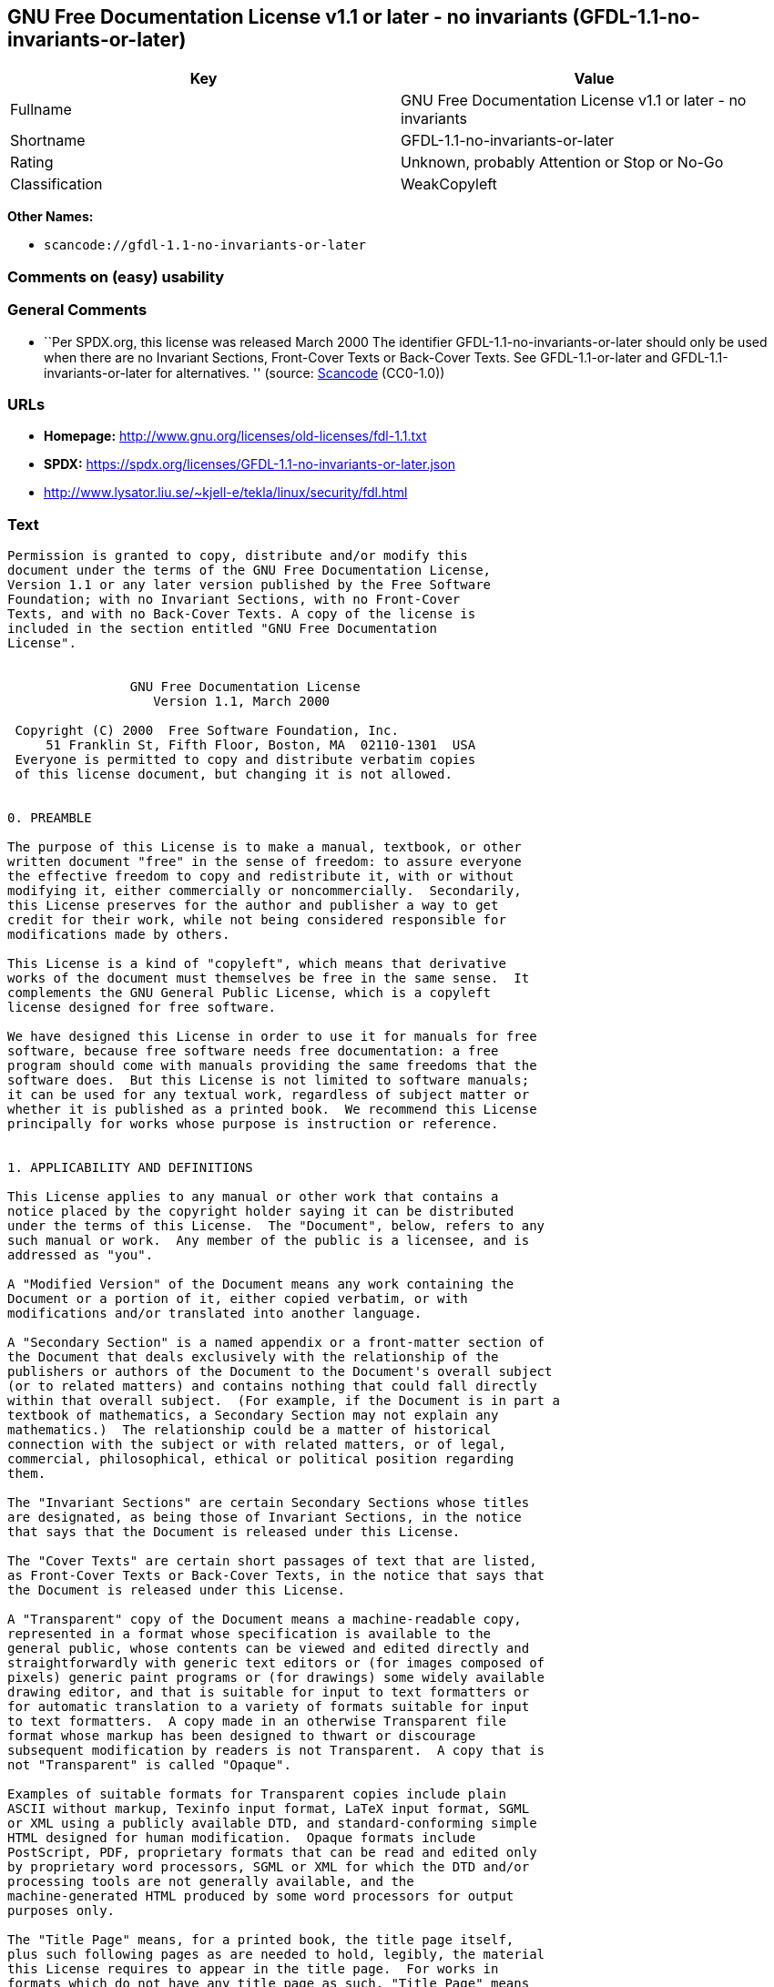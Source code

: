 == GNU Free Documentation License v1.1 or later - no invariants (GFDL-1.1-no-invariants-or-later)

[cols=",",options="header",]
|===
|Key |Value
|Fullname |GNU Free Documentation License v1.1 or later - no invariants
|Shortname |GFDL-1.1-no-invariants-or-later
|Rating |Unknown, probably Attention or Stop or No-Go
|Classification |WeakCopyleft
|===

*Other Names:*

* `scancode://gfdl-1.1-no-invariants-or-later`

=== Comments on (easy) usability

=== General Comments

* ``Per SPDX.org, this license was released March 2000 The identifier
GFDL-1.1-no-invariants-or-later should only be used when there are no
Invariant Sections, Front-Cover Texts or Back-Cover Texts. See
GFDL-1.1-or-later and GFDL-1.1-invariants-or-later for alternatives. ''
(source:
https://github.com/nexB/scancode-toolkit/blob/develop/src/licensedcode/data/licenses/gfdl-1.1-no-invariants-or-later.yml[Scancode]
(CC0-1.0))

=== URLs

* *Homepage:* http://www.gnu.org/licenses/old-licenses/fdl-1.1.txt
* *SPDX:* https://spdx.org/licenses/GFDL-1.1-no-invariants-or-later.json
* http://www.lysator.liu.se/~kjell-e/tekla/linux/security/fdl.html

=== Text

....
Permission is granted to copy, distribute and/or modify this
document under the terms of the GNU Free Documentation License,
Version 1.1 or any later version published by the Free Software
Foundation; with no Invariant Sections, with no Front-Cover
Texts, and with no Back-Cover Texts. A copy of the license is
included in the section entitled "GNU Free Documentation
License".


                GNU Free Documentation License
                   Version 1.1, March 2000

 Copyright (C) 2000  Free Software Foundation, Inc.
     51 Franklin St, Fifth Floor, Boston, MA  02110-1301  USA
 Everyone is permitted to copy and distribute verbatim copies
 of this license document, but changing it is not allowed.


0. PREAMBLE

The purpose of this License is to make a manual, textbook, or other
written document "free" in the sense of freedom: to assure everyone
the effective freedom to copy and redistribute it, with or without
modifying it, either commercially or noncommercially.  Secondarily,
this License preserves for the author and publisher a way to get
credit for their work, while not being considered responsible for
modifications made by others.

This License is a kind of "copyleft", which means that derivative
works of the document must themselves be free in the same sense.  It
complements the GNU General Public License, which is a copyleft
license designed for free software.

We have designed this License in order to use it for manuals for free
software, because free software needs free documentation: a free
program should come with manuals providing the same freedoms that the
software does.  But this License is not limited to software manuals;
it can be used for any textual work, regardless of subject matter or
whether it is published as a printed book.  We recommend this License
principally for works whose purpose is instruction or reference.


1. APPLICABILITY AND DEFINITIONS

This License applies to any manual or other work that contains a
notice placed by the copyright holder saying it can be distributed
under the terms of this License.  The "Document", below, refers to any
such manual or work.  Any member of the public is a licensee, and is
addressed as "you".

A "Modified Version" of the Document means any work containing the
Document or a portion of it, either copied verbatim, or with
modifications and/or translated into another language.

A "Secondary Section" is a named appendix or a front-matter section of
the Document that deals exclusively with the relationship of the
publishers or authors of the Document to the Document's overall subject
(or to related matters) and contains nothing that could fall directly
within that overall subject.  (For example, if the Document is in part a
textbook of mathematics, a Secondary Section may not explain any
mathematics.)  The relationship could be a matter of historical
connection with the subject or with related matters, or of legal,
commercial, philosophical, ethical or political position regarding
them.

The "Invariant Sections" are certain Secondary Sections whose titles
are designated, as being those of Invariant Sections, in the notice
that says that the Document is released under this License.

The "Cover Texts" are certain short passages of text that are listed,
as Front-Cover Texts or Back-Cover Texts, in the notice that says that
the Document is released under this License.

A "Transparent" copy of the Document means a machine-readable copy,
represented in a format whose specification is available to the
general public, whose contents can be viewed and edited directly and
straightforwardly with generic text editors or (for images composed of
pixels) generic paint programs or (for drawings) some widely available
drawing editor, and that is suitable for input to text formatters or
for automatic translation to a variety of formats suitable for input
to text formatters.  A copy made in an otherwise Transparent file
format whose markup has been designed to thwart or discourage
subsequent modification by readers is not Transparent.  A copy that is
not "Transparent" is called "Opaque".

Examples of suitable formats for Transparent copies include plain
ASCII without markup, Texinfo input format, LaTeX input format, SGML
or XML using a publicly available DTD, and standard-conforming simple
HTML designed for human modification.  Opaque formats include
PostScript, PDF, proprietary formats that can be read and edited only
by proprietary word processors, SGML or XML for which the DTD and/or
processing tools are not generally available, and the
machine-generated HTML produced by some word processors for output
purposes only.

The "Title Page" means, for a printed book, the title page itself,
plus such following pages as are needed to hold, legibly, the material
this License requires to appear in the title page.  For works in
formats which do not have any title page as such, "Title Page" means
the text near the most prominent appearance of the work's title,
preceding the beginning of the body of the text.


2. VERBATIM COPYING

You may copy and distribute the Document in any medium, either
commercially or noncommercially, provided that this License, the
copyright notices, and the license notice saying this License applies
to the Document are reproduced in all copies, and that you add no other
conditions whatsoever to those of this License.  You may not use
technical measures to obstruct or control the reading or further
copying of the copies you make or distribute.  However, you may accept
compensation in exchange for copies.  If you distribute a large enough
number of copies you must also follow the conditions in section 3.

You may also lend copies, under the same conditions stated above, and
you may publicly display copies.


3. COPYING IN QUANTITY

If you publish printed copies of the Document numbering more than 100,
and the Document's license notice requires Cover Texts, you must enclose
the copies in covers that carry, clearly and legibly, all these Cover
Texts: Front-Cover Texts on the front cover, and Back-Cover Texts on
the back cover.  Both covers must also clearly and legibly identify
you as the publisher of these copies.  The front cover must present
the full title with all words of the title equally prominent and
visible.  You may add other material on the covers in addition.
Copying with changes limited to the covers, as long as they preserve
the title of the Document and satisfy these conditions, can be treated
as verbatim copying in other respects.

If the required texts for either cover are too voluminous to fit
legibly, you should put the first ones listed (as many as fit
reasonably) on the actual cover, and continue the rest onto adjacent
pages.

If you publish or distribute Opaque copies of the Document numbering
more than 100, you must either include a machine-readable Transparent
copy along with each Opaque copy, or state in or with each Opaque copy
a publicly-accessible computer-network location containing a complete
Transparent copy of the Document, free of added material, which the
general network-using public has access to download anonymously at no
charge using public-standard network protocols.  If you use the latter
option, you must take reasonably prudent steps, when you begin
distribution of Opaque copies in quantity, to ensure that this
Transparent copy will remain thus accessible at the stated location
until at least one year after the last time you distribute an Opaque
copy (directly or through your agents or retailers) of that edition to
the public.

It is requested, but not required, that you contact the authors of the
Document well before redistributing any large number of copies, to give
them a chance to provide you with an updated version of the Document.


4. MODIFICATIONS

You may copy and distribute a Modified Version of the Document under
the conditions of sections 2 and 3 above, provided that you release
the Modified Version under precisely this License, with the Modified
Version filling the role of the Document, thus licensing distribution
and modification of the Modified Version to whoever possesses a copy
of it.  In addition, you must do these things in the Modified Version:

A. Use in the Title Page (and on the covers, if any) a title distinct
   from that of the Document, and from those of previous versions
   (which should, if there were any, be listed in the History section
   of the Document).  You may use the same title as a previous version
   if the original publisher of that version gives permission.
B. List on the Title Page, as authors, one or more persons or entities
   responsible for authorship of the modifications in the Modified
   Version, together with at least five of the principal authors of the
   Document (all of its principal authors, if it has less than five).
C. State on the Title page the name of the publisher of the
   Modified Version, as the publisher.
D. Preserve all the copyright notices of the Document.
E. Add an appropriate copyright notice for your modifications
   adjacent to the other copyright notices.
F. Include, immediately after the copyright notices, a license notice
   giving the public permission to use the Modified Version under the
   terms of this License, in the form shown in the Addendum below.
G. Preserve in that license notice the full lists of Invariant Sections
   and required Cover Texts given in the Document's license notice.
H. Include an unaltered copy of this License.
I. Preserve the section entitled "History", and its title, and add to
   it an item stating at least the title, year, new authors, and
   publisher of the Modified Version as given on the Title Page.  If
   there is no section entitled "History" in the Document, create one
   stating the title, year, authors, and publisher of the Document as
   given on its Title Page, then add an item describing the Modified
   Version as stated in the previous sentence.
J. Preserve the network location, if any, given in the Document for
   public access to a Transparent copy of the Document, and likewise
   the network locations given in the Document for previous versions
   it was based on.  These may be placed in the "History" section.
   You may omit a network location for a work that was published at
   least four years before the Document itself, or if the original
   publisher of the version it refers to gives permission.
K. In any section entitled "Acknowledgements" or "Dedications",
   preserve the section's title, and preserve in the section all the
   substance and tone of each of the contributor acknowledgements
   and/or dedications given therein.
L. Preserve all the Invariant Sections of the Document,
   unaltered in their text and in their titles.  Section numbers
   or the equivalent are not considered part of the section titles.
M. Delete any section entitled "Endorsements".  Such a section
   may not be included in the Modified Version.
N. Do not retitle any existing section as "Endorsements"
   or to conflict in title with any Invariant Section.

If the Modified Version includes new front-matter sections or
appendices that qualify as Secondary Sections and contain no material
copied from the Document, you may at your option designate some or all
of these sections as invariant.  To do this, add their titles to the
list of Invariant Sections in the Modified Version's license notice.
These titles must be distinct from any other section titles.

You may add a section entitled "Endorsements", provided it contains
nothing but endorsements of your Modified Version by various
parties--for example, statements of peer review or that the text has
been approved by an organization as the authoritative definition of a
standard.

You may add a passage of up to five words as a Front-Cover Text, and a
passage of up to 25 words as a Back-Cover Text, to the end of the list
of Cover Texts in the Modified Version.  Only one passage of
Front-Cover Text and one of Back-Cover Text may be added by (or
through arrangements made by) any one entity.  If the Document already
includes a cover text for the same cover, previously added by you or
by arrangement made by the same entity you are acting on behalf of,
you may not add another; but you may replace the old one, on explicit
permission from the previous publisher that added the old one.

The author(s) and publisher(s) of the Document do not by this License
give permission to use their names for publicity for or to assert or
imply endorsement of any Modified Version.


5. COMBINING DOCUMENTS

You may combine the Document with other documents released under this
License, under the terms defined in section 4 above for modified
versions, provided that you include in the combination all of the
Invariant Sections of all of the original documents, unmodified, and
list them all as Invariant Sections of your combined work in its
license notice.

The combined work need only contain one copy of this License, and
multiple identical Invariant Sections may be replaced with a single
copy.  If there are multiple Invariant Sections with the same name but
different contents, make the title of each such section unique by
adding at the end of it, in parentheses, the name of the original
author or publisher of that section if known, or else a unique number.
Make the same adjustment to the section titles in the list of
Invariant Sections in the license notice of the combined work.

In the combination, you must combine any sections entitled "History"
in the various original documents, forming one section entitled
"History"; likewise combine any sections entitled "Acknowledgements",
and any sections entitled "Dedications".  You must delete all sections
entitled "Endorsements."


6. COLLECTIONS OF DOCUMENTS

You may make a collection consisting of the Document and other documents
released under this License, and replace the individual copies of this
License in the various documents with a single copy that is included in
the collection, provided that you follow the rules of this License for
verbatim copying of each of the documents in all other respects.

You may extract a single document from such a collection, and distribute
it individually under this License, provided you insert a copy of this
License into the extracted document, and follow this License in all
other respects regarding verbatim copying of that document.


7. AGGREGATION WITH INDEPENDENT WORKS

A compilation of the Document or its derivatives with other separate
and independent documents or works, in or on a volume of a storage or
distribution medium, does not as a whole count as a Modified Version
of the Document, provided no compilation copyright is claimed for the
compilation.  Such a compilation is called an "aggregate", and this
License does not apply to the other self-contained works thus compiled
with the Document, on account of their being thus compiled, if they
are not themselves derivative works of the Document.

If the Cover Text requirement of section 3 is applicable to these
copies of the Document, then if the Document is less than one quarter
of the entire aggregate, the Document's Cover Texts may be placed on
covers that surround only the Document within the aggregate.
Otherwise they must appear on covers around the whole aggregate.


8. TRANSLATION

Translation is considered a kind of modification, so you may
distribute translations of the Document under the terms of section 4.
Replacing Invariant Sections with translations requires special
permission from their copyright holders, but you may include
translations of some or all Invariant Sections in addition to the
original versions of these Invariant Sections.  You may include a
translation of this License provided that you also include the
original English version of this License.  In case of a disagreement
between the translation and the original English version of this
License, the original English version will prevail.


9. TERMINATION

You may not copy, modify, sublicense, or distribute the Document except
as expressly provided for under this License.  Any other attempt to
copy, modify, sublicense or distribute the Document is void, and will
automatically terminate your rights under this License.  However,
parties who have received copies, or rights, from you under this
License will not have their licenses terminated so long as such
parties remain in full compliance.


10. FUTURE REVISIONS OF THIS LICENSE

The Free Software Foundation may publish new, revised versions
of the GNU Free Documentation License from time to time.  Such new
versions will be similar in spirit to the present version, but may
differ in detail to address new problems or concerns.  See
http://www.gnu.org/copyleft/.

Each version of the License is given a distinguishing version number.
If the Document specifies that a particular numbered version of this
License "or any later version" applies to it, you have the option of
following the terms and conditions either of that specified version or
of any later version that has been published (not as a draft) by the
Free Software Foundation.  If the Document does not specify a version
number of this License, you may choose any version ever published (not
as a draft) by the Free Software Foundation.


ADDENDUM: How to use this License for your documents

To use this License in a document you have written, include a copy of
the License in the document and put the following copyright and
license notices just after the title page:

      Copyright (c)  YEAR  YOUR NAME.
      Permission is granted to copy, distribute and/or modify this document
      under the terms of the GNU Free Documentation License, Version 1.1
      or any later version published by the Free Software Foundation;
      with the Invariant Sections being LIST THEIR TITLES, with the
      Front-Cover Texts being LIST, and with the Back-Cover Texts being LIST.
      A copy of the license is included in the section entitled "GNU
      Free Documentation License".

If you have no Invariant Sections, write "with no Invariant Sections"
instead of saying which ones are invariant.  If you have no
Front-Cover Texts, write "no Front-Cover Texts" instead of
"Front-Cover Texts being LIST"; likewise for Back-Cover Texts.

If your document contains nontrivial examples of program code, we
recommend releasing these examples in parallel under your choice of
free software license, such as the GNU General Public License,
to permit their use in free software.
....

'''''

=== Raw Data

==== Facts

* LicenseName
* https://spdx.org/licenses/GFDL-1.1-no-invariants-or-later.html[SPDX]
(all data [in this repository] is generated)
* https://github.com/nexB/scancode-toolkit/blob/develop/src/licensedcode/data/licenses/gfdl-1.1-no-invariants-or-later.yml[Scancode]
(CC0-1.0)

==== Raw JSON

....
{
    "__impliedNames": [
        "GFDL-1.1-no-invariants-or-later",
        "GNU Free Documentation License v1.1 or later - no invariants",
        "scancode://gfdl-1.1-no-invariants-or-later"
    ],
    "__impliedId": "GFDL-1.1-no-invariants-or-later",
    "__impliedComments": [
        [
            "Scancode",
            [
                "Per SPDX.org, this license was released March 2000\nThe identifier GFDL-1.1-no-invariants-or-later should only be used when\nthere are no Invariant Sections, Front-Cover Texts or Back-Cover Texts.\nSee GFDL-1.1-or-later and GFDL-1.1-invariants-or-later for alternatives.\n"
            ]
        ]
    ],
    "facts": {
        "LicenseName": {
            "implications": {
                "__impliedNames": [
                    "GFDL-1.1-no-invariants-or-later"
                ],
                "__impliedId": "GFDL-1.1-no-invariants-or-later"
            },
            "shortname": "GFDL-1.1-no-invariants-or-later",
            "otherNames": []
        },
        "SPDX": {
            "isSPDXLicenseDeprecated": false,
            "spdxFullName": "GNU Free Documentation License v1.1 or later - no invariants",
            "spdxDetailsURL": "https://spdx.org/licenses/GFDL-1.1-no-invariants-or-later.json",
            "_sourceURL": "https://spdx.org/licenses/GFDL-1.1-no-invariants-or-later.html",
            "spdxLicIsOSIApproved": false,
            "spdxSeeAlso": [
                "https://www.gnu.org/licenses/old-licenses/fdl-1.1.txt"
            ],
            "_implications": {
                "__impliedNames": [
                    "GFDL-1.1-no-invariants-or-later",
                    "GNU Free Documentation License v1.1 or later - no invariants"
                ],
                "__impliedId": "GFDL-1.1-no-invariants-or-later",
                "__isOsiApproved": false,
                "__impliedURLs": [
                    [
                        "SPDX",
                        "https://spdx.org/licenses/GFDL-1.1-no-invariants-or-later.json"
                    ],
                    [
                        null,
                        "https://www.gnu.org/licenses/old-licenses/fdl-1.1.txt"
                    ]
                ]
            },
            "spdxLicenseId": "GFDL-1.1-no-invariants-or-later"
        },
        "Scancode": {
            "otherUrls": [
                "http://www.gnu.org/licenses/old-licenses/fdl-1.1.txt",
                "http://www.lysator.liu.se/~kjell-e/tekla/linux/security/fdl.html",
                "https://www.gnu.org/licenses/old-licenses/fdl-1.1.txt"
            ],
            "homepageUrl": "http://www.gnu.org/licenses/old-licenses/fdl-1.1.txt",
            "shortName": "GFDL-1.1-no-invariants-or-later",
            "textUrls": null,
            "text": "Permission is granted to copy, distribute and/or modify this\ndocument under the terms of the GNU Free Documentation License,\nVersion 1.1 or any later version published by the Free Software\nFoundation; with no Invariant Sections, with no Front-Cover\nTexts, and with no Back-Cover Texts. A copy of the license is\nincluded in the section entitled \"GNU Free Documentation\nLicense\".\n\n\n                GNU Free Documentation License\n                   Version 1.1, March 2000\n\n Copyright (C) 2000  Free Software Foundation, Inc.\n     51 Franklin St, Fifth Floor, Boston, MA  02110-1301  USA\n Everyone is permitted to copy and distribute verbatim copies\n of this license document, but changing it is not allowed.\n\n\n0. PREAMBLE\n\nThe purpose of this License is to make a manual, textbook, or other\nwritten document \"free\" in the sense of freedom: to assure everyone\nthe effective freedom to copy and redistribute it, with or without\nmodifying it, either commercially or noncommercially.  Secondarily,\nthis License preserves for the author and publisher a way to get\ncredit for their work, while not being considered responsible for\nmodifications made by others.\n\nThis License is a kind of \"copyleft\", which means that derivative\nworks of the document must themselves be free in the same sense.  It\ncomplements the GNU General Public License, which is a copyleft\nlicense designed for free software.\n\nWe have designed this License in order to use it for manuals for free\nsoftware, because free software needs free documentation: a free\nprogram should come with manuals providing the same freedoms that the\nsoftware does.  But this License is not limited to software manuals;\nit can be used for any textual work, regardless of subject matter or\nwhether it is published as a printed book.  We recommend this License\nprincipally for works whose purpose is instruction or reference.\n\n\n1. APPLICABILITY AND DEFINITIONS\n\nThis License applies to any manual or other work that contains a\nnotice placed by the copyright holder saying it can be distributed\nunder the terms of this License.  The \"Document\", below, refers to any\nsuch manual or work.  Any member of the public is a licensee, and is\naddressed as \"you\".\n\nA \"Modified Version\" of the Document means any work containing the\nDocument or a portion of it, either copied verbatim, or with\nmodifications and/or translated into another language.\n\nA \"Secondary Section\" is a named appendix or a front-matter section of\nthe Document that deals exclusively with the relationship of the\npublishers or authors of the Document to the Document's overall subject\n(or to related matters) and contains nothing that could fall directly\nwithin that overall subject.  (For example, if the Document is in part a\ntextbook of mathematics, a Secondary Section may not explain any\nmathematics.)  The relationship could be a matter of historical\nconnection with the subject or with related matters, or of legal,\ncommercial, philosophical, ethical or political position regarding\nthem.\n\nThe \"Invariant Sections\" are certain Secondary Sections whose titles\nare designated, as being those of Invariant Sections, in the notice\nthat says that the Document is released under this License.\n\nThe \"Cover Texts\" are certain short passages of text that are listed,\nas Front-Cover Texts or Back-Cover Texts, in the notice that says that\nthe Document is released under this License.\n\nA \"Transparent\" copy of the Document means a machine-readable copy,\nrepresented in a format whose specification is available to the\ngeneral public, whose contents can be viewed and edited directly and\nstraightforwardly with generic text editors or (for images composed of\npixels) generic paint programs or (for drawings) some widely available\ndrawing editor, and that is suitable for input to text formatters or\nfor automatic translation to a variety of formats suitable for input\nto text formatters.  A copy made in an otherwise Transparent file\nformat whose markup has been designed to thwart or discourage\nsubsequent modification by readers is not Transparent.  A copy that is\nnot \"Transparent\" is called \"Opaque\".\n\nExamples of suitable formats for Transparent copies include plain\nASCII without markup, Texinfo input format, LaTeX input format, SGML\nor XML using a publicly available DTD, and standard-conforming simple\nHTML designed for human modification.  Opaque formats include\nPostScript, PDF, proprietary formats that can be read and edited only\nby proprietary word processors, SGML or XML for which the DTD and/or\nprocessing tools are not generally available, and the\nmachine-generated HTML produced by some word processors for output\npurposes only.\n\nThe \"Title Page\" means, for a printed book, the title page itself,\nplus such following pages as are needed to hold, legibly, the material\nthis License requires to appear in the title page.  For works in\nformats which do not have any title page as such, \"Title Page\" means\nthe text near the most prominent appearance of the work's title,\npreceding the beginning of the body of the text.\n\n\n2. VERBATIM COPYING\n\nYou may copy and distribute the Document in any medium, either\ncommercially or noncommercially, provided that this License, the\ncopyright notices, and the license notice saying this License applies\nto the Document are reproduced in all copies, and that you add no other\nconditions whatsoever to those of this License.  You may not use\ntechnical measures to obstruct or control the reading or further\ncopying of the copies you make or distribute.  However, you may accept\ncompensation in exchange for copies.  If you distribute a large enough\nnumber of copies you must also follow the conditions in section 3.\n\nYou may also lend copies, under the same conditions stated above, and\nyou may publicly display copies.\n\n\n3. COPYING IN QUANTITY\n\nIf you publish printed copies of the Document numbering more than 100,\nand the Document's license notice requires Cover Texts, you must enclose\nthe copies in covers that carry, clearly and legibly, all these Cover\nTexts: Front-Cover Texts on the front cover, and Back-Cover Texts on\nthe back cover.  Both covers must also clearly and legibly identify\nyou as the publisher of these copies.  The front cover must present\nthe full title with all words of the title equally prominent and\nvisible.  You may add other material on the covers in addition.\nCopying with changes limited to the covers, as long as they preserve\nthe title of the Document and satisfy these conditions, can be treated\nas verbatim copying in other respects.\n\nIf the required texts for either cover are too voluminous to fit\nlegibly, you should put the first ones listed (as many as fit\nreasonably) on the actual cover, and continue the rest onto adjacent\npages.\n\nIf you publish or distribute Opaque copies of the Document numbering\nmore than 100, you must either include a machine-readable Transparent\ncopy along with each Opaque copy, or state in or with each Opaque copy\na publicly-accessible computer-network location containing a complete\nTransparent copy of the Document, free of added material, which the\ngeneral network-using public has access to download anonymously at no\ncharge using public-standard network protocols.  If you use the latter\noption, you must take reasonably prudent steps, when you begin\ndistribution of Opaque copies in quantity, to ensure that this\nTransparent copy will remain thus accessible at the stated location\nuntil at least one year after the last time you distribute an Opaque\ncopy (directly or through your agents or retailers) of that edition to\nthe public.\n\nIt is requested, but not required, that you contact the authors of the\nDocument well before redistributing any large number of copies, to give\nthem a chance to provide you with an updated version of the Document.\n\n\n4. MODIFICATIONS\n\nYou may copy and distribute a Modified Version of the Document under\nthe conditions of sections 2 and 3 above, provided that you release\nthe Modified Version under precisely this License, with the Modified\nVersion filling the role of the Document, thus licensing distribution\nand modification of the Modified Version to whoever possesses a copy\nof it.  In addition, you must do these things in the Modified Version:\n\nA. Use in the Title Page (and on the covers, if any) a title distinct\n   from that of the Document, and from those of previous versions\n   (which should, if there were any, be listed in the History section\n   of the Document).  You may use the same title as a previous version\n   if the original publisher of that version gives permission.\nB. List on the Title Page, as authors, one or more persons or entities\n   responsible for authorship of the modifications in the Modified\n   Version, together with at least five of the principal authors of the\n   Document (all of its principal authors, if it has less than five).\nC. State on the Title page the name of the publisher of the\n   Modified Version, as the publisher.\nD. Preserve all the copyright notices of the Document.\nE. Add an appropriate copyright notice for your modifications\n   adjacent to the other copyright notices.\nF. Include, immediately after the copyright notices, a license notice\n   giving the public permission to use the Modified Version under the\n   terms of this License, in the form shown in the Addendum below.\nG. Preserve in that license notice the full lists of Invariant Sections\n   and required Cover Texts given in the Document's license notice.\nH. Include an unaltered copy of this License.\nI. Preserve the section entitled \"History\", and its title, and add to\n   it an item stating at least the title, year, new authors, and\n   publisher of the Modified Version as given on the Title Page.  If\n   there is no section entitled \"History\" in the Document, create one\n   stating the title, year, authors, and publisher of the Document as\n   given on its Title Page, then add an item describing the Modified\n   Version as stated in the previous sentence.\nJ. Preserve the network location, if any, given in the Document for\n   public access to a Transparent copy of the Document, and likewise\n   the network locations given in the Document for previous versions\n   it was based on.  These may be placed in the \"History\" section.\n   You may omit a network location for a work that was published at\n   least four years before the Document itself, or if the original\n   publisher of the version it refers to gives permission.\nK. In any section entitled \"Acknowledgements\" or \"Dedications\",\n   preserve the section's title, and preserve in the section all the\n   substance and tone of each of the contributor acknowledgements\n   and/or dedications given therein.\nL. Preserve all the Invariant Sections of the Document,\n   unaltered in their text and in their titles.  Section numbers\n   or the equivalent are not considered part of the section titles.\nM. Delete any section entitled \"Endorsements\".  Such a section\n   may not be included in the Modified Version.\nN. Do not retitle any existing section as \"Endorsements\"\n   or to conflict in title with any Invariant Section.\n\nIf the Modified Version includes new front-matter sections or\nappendices that qualify as Secondary Sections and contain no material\ncopied from the Document, you may at your option designate some or all\nof these sections as invariant.  To do this, add their titles to the\nlist of Invariant Sections in the Modified Version's license notice.\nThese titles must be distinct from any other section titles.\n\nYou may add a section entitled \"Endorsements\", provided it contains\nnothing but endorsements of your Modified Version by various\nparties--for example, statements of peer review or that the text has\nbeen approved by an organization as the authoritative definition of a\nstandard.\n\nYou may add a passage of up to five words as a Front-Cover Text, and a\npassage of up to 25 words as a Back-Cover Text, to the end of the list\nof Cover Texts in the Modified Version.  Only one passage of\nFront-Cover Text and one of Back-Cover Text may be added by (or\nthrough arrangements made by) any one entity.  If the Document already\nincludes a cover text for the same cover, previously added by you or\nby arrangement made by the same entity you are acting on behalf of,\nyou may not add another; but you may replace the old one, on explicit\npermission from the previous publisher that added the old one.\n\nThe author(s) and publisher(s) of the Document do not by this License\ngive permission to use their names for publicity for or to assert or\nimply endorsement of any Modified Version.\n\n\n5. COMBINING DOCUMENTS\n\nYou may combine the Document with other documents released under this\nLicense, under the terms defined in section 4 above for modified\nversions, provided that you include in the combination all of the\nInvariant Sections of all of the original documents, unmodified, and\nlist them all as Invariant Sections of your combined work in its\nlicense notice.\n\nThe combined work need only contain one copy of this License, and\nmultiple identical Invariant Sections may be replaced with a single\ncopy.  If there are multiple Invariant Sections with the same name but\ndifferent contents, make the title of each such section unique by\nadding at the end of it, in parentheses, the name of the original\nauthor or publisher of that section if known, or else a unique number.\nMake the same adjustment to the section titles in the list of\nInvariant Sections in the license notice of the combined work.\n\nIn the combination, you must combine any sections entitled \"History\"\nin the various original documents, forming one section entitled\n\"History\"; likewise combine any sections entitled \"Acknowledgements\",\nand any sections entitled \"Dedications\".  You must delete all sections\nentitled \"Endorsements.\"\n\n\n6. COLLECTIONS OF DOCUMENTS\n\nYou may make a collection consisting of the Document and other documents\nreleased under this License, and replace the individual copies of this\nLicense in the various documents with a single copy that is included in\nthe collection, provided that you follow the rules of this License for\nverbatim copying of each of the documents in all other respects.\n\nYou may extract a single document from such a collection, and distribute\nit individually under this License, provided you insert a copy of this\nLicense into the extracted document, and follow this License in all\nother respects regarding verbatim copying of that document.\n\n\n7. AGGREGATION WITH INDEPENDENT WORKS\n\nA compilation of the Document or its derivatives with other separate\nand independent documents or works, in or on a volume of a storage or\ndistribution medium, does not as a whole count as a Modified Version\nof the Document, provided no compilation copyright is claimed for the\ncompilation.  Such a compilation is called an \"aggregate\", and this\nLicense does not apply to the other self-contained works thus compiled\nwith the Document, on account of their being thus compiled, if they\nare not themselves derivative works of the Document.\n\nIf the Cover Text requirement of section 3 is applicable to these\ncopies of the Document, then if the Document is less than one quarter\nof the entire aggregate, the Document's Cover Texts may be placed on\ncovers that surround only the Document within the aggregate.\nOtherwise they must appear on covers around the whole aggregate.\n\n\n8. TRANSLATION\n\nTranslation is considered a kind of modification, so you may\ndistribute translations of the Document under the terms of section 4.\nReplacing Invariant Sections with translations requires special\npermission from their copyright holders, but you may include\ntranslations of some or all Invariant Sections in addition to the\noriginal versions of these Invariant Sections.  You may include a\ntranslation of this License provided that you also include the\noriginal English version of this License.  In case of a disagreement\nbetween the translation and the original English version of this\nLicense, the original English version will prevail.\n\n\n9. TERMINATION\n\nYou may not copy, modify, sublicense, or distribute the Document except\nas expressly provided for under this License.  Any other attempt to\ncopy, modify, sublicense or distribute the Document is void, and will\nautomatically terminate your rights under this License.  However,\nparties who have received copies, or rights, from you under this\nLicense will not have their licenses terminated so long as such\nparties remain in full compliance.\n\n\n10. FUTURE REVISIONS OF THIS LICENSE\n\nThe Free Software Foundation may publish new, revised versions\nof the GNU Free Documentation License from time to time.  Such new\nversions will be similar in spirit to the present version, but may\ndiffer in detail to address new problems or concerns.  See\nhttp://www.gnu.org/copyleft/.\n\nEach version of the License is given a distinguishing version number.\nIf the Document specifies that a particular numbered version of this\nLicense \"or any later version\" applies to it, you have the option of\nfollowing the terms and conditions either of that specified version or\nof any later version that has been published (not as a draft) by the\nFree Software Foundation.  If the Document does not specify a version\nnumber of this License, you may choose any version ever published (not\nas a draft) by the Free Software Foundation.\n\n\nADDENDUM: How to use this License for your documents\n\nTo use this License in a document you have written, include a copy of\nthe License in the document and put the following copyright and\nlicense notices just after the title page:\n\n      Copyright (c)  YEAR  YOUR NAME.\n      Permission is granted to copy, distribute and/or modify this document\n      under the terms of the GNU Free Documentation License, Version 1.1\n      or any later version published by the Free Software Foundation;\n      with the Invariant Sections being LIST THEIR TITLES, with the\n      Front-Cover Texts being LIST, and with the Back-Cover Texts being LIST.\n      A copy of the license is included in the section entitled \"GNU\n      Free Documentation License\".\n\nIf you have no Invariant Sections, write \"with no Invariant Sections\"\ninstead of saying which ones are invariant.  If you have no\nFront-Cover Texts, write \"no Front-Cover Texts\" instead of\n\"Front-Cover Texts being LIST\"; likewise for Back-Cover Texts.\n\nIf your document contains nontrivial examples of program code, we\nrecommend releasing these examples in parallel under your choice of\nfree software license, such as the GNU General Public License,\nto permit their use in free software.",
            "category": "Copyleft Limited",
            "osiUrl": null,
            "owner": "Free Software Foundation (FSF)",
            "_sourceURL": "https://github.com/nexB/scancode-toolkit/blob/develop/src/licensedcode/data/licenses/gfdl-1.1-no-invariants-or-later.yml",
            "key": "gfdl-1.1-no-invariants-or-later",
            "name": "GNU Free Documentation License v1.1 or later - no invariants",
            "spdxId": "GFDL-1.1-no-invariants-or-later",
            "notes": "Per SPDX.org, this license was released March 2000\nThe identifier GFDL-1.1-no-invariants-or-later should only be used when\nthere are no Invariant Sections, Front-Cover Texts or Back-Cover Texts.\nSee GFDL-1.1-or-later and GFDL-1.1-invariants-or-later for alternatives.\n",
            "_implications": {
                "__impliedNames": [
                    "scancode://gfdl-1.1-no-invariants-or-later",
                    "GFDL-1.1-no-invariants-or-later",
                    "GFDL-1.1-no-invariants-or-later"
                ],
                "__impliedId": "GFDL-1.1-no-invariants-or-later",
                "__impliedComments": [
                    [
                        "Scancode",
                        [
                            "Per SPDX.org, this license was released March 2000\nThe identifier GFDL-1.1-no-invariants-or-later should only be used when\nthere are no Invariant Sections, Front-Cover Texts or Back-Cover Texts.\nSee GFDL-1.1-or-later and GFDL-1.1-invariants-or-later for alternatives.\n"
                        ]
                    ]
                ],
                "__impliedCopyleft": [
                    [
                        "Scancode",
                        "WeakCopyleft"
                    ]
                ],
                "__calculatedCopyleft": "WeakCopyleft",
                "__impliedText": "Permission is granted to copy, distribute and/or modify this\ndocument under the terms of the GNU Free Documentation License,\nVersion 1.1 or any later version published by the Free Software\nFoundation; with no Invariant Sections, with no Front-Cover\nTexts, and with no Back-Cover Texts. A copy of the license is\nincluded in the section entitled \"GNU Free Documentation\nLicense\".\n\n\n                GNU Free Documentation License\n                   Version 1.1, March 2000\n\n Copyright (C) 2000  Free Software Foundation, Inc.\n     51 Franklin St, Fifth Floor, Boston, MA  02110-1301  USA\n Everyone is permitted to copy and distribute verbatim copies\n of this license document, but changing it is not allowed.\n\n\n0. PREAMBLE\n\nThe purpose of this License is to make a manual, textbook, or other\nwritten document \"free\" in the sense of freedom: to assure everyone\nthe effective freedom to copy and redistribute it, with or without\nmodifying it, either commercially or noncommercially.  Secondarily,\nthis License preserves for the author and publisher a way to get\ncredit for their work, while not being considered responsible for\nmodifications made by others.\n\nThis License is a kind of \"copyleft\", which means that derivative\nworks of the document must themselves be free in the same sense.  It\ncomplements the GNU General Public License, which is a copyleft\nlicense designed for free software.\n\nWe have designed this License in order to use it for manuals for free\nsoftware, because free software needs free documentation: a free\nprogram should come with manuals providing the same freedoms that the\nsoftware does.  But this License is not limited to software manuals;\nit can be used for any textual work, regardless of subject matter or\nwhether it is published as a printed book.  We recommend this License\nprincipally for works whose purpose is instruction or reference.\n\n\n1. APPLICABILITY AND DEFINITIONS\n\nThis License applies to any manual or other work that contains a\nnotice placed by the copyright holder saying it can be distributed\nunder the terms of this License.  The \"Document\", below, refers to any\nsuch manual or work.  Any member of the public is a licensee, and is\naddressed as \"you\".\n\nA \"Modified Version\" of the Document means any work containing the\nDocument or a portion of it, either copied verbatim, or with\nmodifications and/or translated into another language.\n\nA \"Secondary Section\" is a named appendix or a front-matter section of\nthe Document that deals exclusively with the relationship of the\npublishers or authors of the Document to the Document's overall subject\n(or to related matters) and contains nothing that could fall directly\nwithin that overall subject.  (For example, if the Document is in part a\ntextbook of mathematics, a Secondary Section may not explain any\nmathematics.)  The relationship could be a matter of historical\nconnection with the subject or with related matters, or of legal,\ncommercial, philosophical, ethical or political position regarding\nthem.\n\nThe \"Invariant Sections\" are certain Secondary Sections whose titles\nare designated, as being those of Invariant Sections, in the notice\nthat says that the Document is released under this License.\n\nThe \"Cover Texts\" are certain short passages of text that are listed,\nas Front-Cover Texts or Back-Cover Texts, in the notice that says that\nthe Document is released under this License.\n\nA \"Transparent\" copy of the Document means a machine-readable copy,\nrepresented in a format whose specification is available to the\ngeneral public, whose contents can be viewed and edited directly and\nstraightforwardly with generic text editors or (for images composed of\npixels) generic paint programs or (for drawings) some widely available\ndrawing editor, and that is suitable for input to text formatters or\nfor automatic translation to a variety of formats suitable for input\nto text formatters.  A copy made in an otherwise Transparent file\nformat whose markup has been designed to thwart or discourage\nsubsequent modification by readers is not Transparent.  A copy that is\nnot \"Transparent\" is called \"Opaque\".\n\nExamples of suitable formats for Transparent copies include plain\nASCII without markup, Texinfo input format, LaTeX input format, SGML\nor XML using a publicly available DTD, and standard-conforming simple\nHTML designed for human modification.  Opaque formats include\nPostScript, PDF, proprietary formats that can be read and edited only\nby proprietary word processors, SGML or XML for which the DTD and/or\nprocessing tools are not generally available, and the\nmachine-generated HTML produced by some word processors for output\npurposes only.\n\nThe \"Title Page\" means, for a printed book, the title page itself,\nplus such following pages as are needed to hold, legibly, the material\nthis License requires to appear in the title page.  For works in\nformats which do not have any title page as such, \"Title Page\" means\nthe text near the most prominent appearance of the work's title,\npreceding the beginning of the body of the text.\n\n\n2. VERBATIM COPYING\n\nYou may copy and distribute the Document in any medium, either\ncommercially or noncommercially, provided that this License, the\ncopyright notices, and the license notice saying this License applies\nto the Document are reproduced in all copies, and that you add no other\nconditions whatsoever to those of this License.  You may not use\ntechnical measures to obstruct or control the reading or further\ncopying of the copies you make or distribute.  However, you may accept\ncompensation in exchange for copies.  If you distribute a large enough\nnumber of copies you must also follow the conditions in section 3.\n\nYou may also lend copies, under the same conditions stated above, and\nyou may publicly display copies.\n\n\n3. COPYING IN QUANTITY\n\nIf you publish printed copies of the Document numbering more than 100,\nand the Document's license notice requires Cover Texts, you must enclose\nthe copies in covers that carry, clearly and legibly, all these Cover\nTexts: Front-Cover Texts on the front cover, and Back-Cover Texts on\nthe back cover.  Both covers must also clearly and legibly identify\nyou as the publisher of these copies.  The front cover must present\nthe full title with all words of the title equally prominent and\nvisible.  You may add other material on the covers in addition.\nCopying with changes limited to the covers, as long as they preserve\nthe title of the Document and satisfy these conditions, can be treated\nas verbatim copying in other respects.\n\nIf the required texts for either cover are too voluminous to fit\nlegibly, you should put the first ones listed (as many as fit\nreasonably) on the actual cover, and continue the rest onto adjacent\npages.\n\nIf you publish or distribute Opaque copies of the Document numbering\nmore than 100, you must either include a machine-readable Transparent\ncopy along with each Opaque copy, or state in or with each Opaque copy\na publicly-accessible computer-network location containing a complete\nTransparent copy of the Document, free of added material, which the\ngeneral network-using public has access to download anonymously at no\ncharge using public-standard network protocols.  If you use the latter\noption, you must take reasonably prudent steps, when you begin\ndistribution of Opaque copies in quantity, to ensure that this\nTransparent copy will remain thus accessible at the stated location\nuntil at least one year after the last time you distribute an Opaque\ncopy (directly or through your agents or retailers) of that edition to\nthe public.\n\nIt is requested, but not required, that you contact the authors of the\nDocument well before redistributing any large number of copies, to give\nthem a chance to provide you with an updated version of the Document.\n\n\n4. MODIFICATIONS\n\nYou may copy and distribute a Modified Version of the Document under\nthe conditions of sections 2 and 3 above, provided that you release\nthe Modified Version under precisely this License, with the Modified\nVersion filling the role of the Document, thus licensing distribution\nand modification of the Modified Version to whoever possesses a copy\nof it.  In addition, you must do these things in the Modified Version:\n\nA. Use in the Title Page (and on the covers, if any) a title distinct\n   from that of the Document, and from those of previous versions\n   (which should, if there were any, be listed in the History section\n   of the Document).  You may use the same title as a previous version\n   if the original publisher of that version gives permission.\nB. List on the Title Page, as authors, one or more persons or entities\n   responsible for authorship of the modifications in the Modified\n   Version, together with at least five of the principal authors of the\n   Document (all of its principal authors, if it has less than five).\nC. State on the Title page the name of the publisher of the\n   Modified Version, as the publisher.\nD. Preserve all the copyright notices of the Document.\nE. Add an appropriate copyright notice for your modifications\n   adjacent to the other copyright notices.\nF. Include, immediately after the copyright notices, a license notice\n   giving the public permission to use the Modified Version under the\n   terms of this License, in the form shown in the Addendum below.\nG. Preserve in that license notice the full lists of Invariant Sections\n   and required Cover Texts given in the Document's license notice.\nH. Include an unaltered copy of this License.\nI. Preserve the section entitled \"History\", and its title, and add to\n   it an item stating at least the title, year, new authors, and\n   publisher of the Modified Version as given on the Title Page.  If\n   there is no section entitled \"History\" in the Document, create one\n   stating the title, year, authors, and publisher of the Document as\n   given on its Title Page, then add an item describing the Modified\n   Version as stated in the previous sentence.\nJ. Preserve the network location, if any, given in the Document for\n   public access to a Transparent copy of the Document, and likewise\n   the network locations given in the Document for previous versions\n   it was based on.  These may be placed in the \"History\" section.\n   You may omit a network location for a work that was published at\n   least four years before the Document itself, or if the original\n   publisher of the version it refers to gives permission.\nK. In any section entitled \"Acknowledgements\" or \"Dedications\",\n   preserve the section's title, and preserve in the section all the\n   substance and tone of each of the contributor acknowledgements\n   and/or dedications given therein.\nL. Preserve all the Invariant Sections of the Document,\n   unaltered in their text and in their titles.  Section numbers\n   or the equivalent are not considered part of the section titles.\nM. Delete any section entitled \"Endorsements\".  Such a section\n   may not be included in the Modified Version.\nN. Do not retitle any existing section as \"Endorsements\"\n   or to conflict in title with any Invariant Section.\n\nIf the Modified Version includes new front-matter sections or\nappendices that qualify as Secondary Sections and contain no material\ncopied from the Document, you may at your option designate some or all\nof these sections as invariant.  To do this, add their titles to the\nlist of Invariant Sections in the Modified Version's license notice.\nThese titles must be distinct from any other section titles.\n\nYou may add a section entitled \"Endorsements\", provided it contains\nnothing but endorsements of your Modified Version by various\nparties--for example, statements of peer review or that the text has\nbeen approved by an organization as the authoritative definition of a\nstandard.\n\nYou may add a passage of up to five words as a Front-Cover Text, and a\npassage of up to 25 words as a Back-Cover Text, to the end of the list\nof Cover Texts in the Modified Version.  Only one passage of\nFront-Cover Text and one of Back-Cover Text may be added by (or\nthrough arrangements made by) any one entity.  If the Document already\nincludes a cover text for the same cover, previously added by you or\nby arrangement made by the same entity you are acting on behalf of,\nyou may not add another; but you may replace the old one, on explicit\npermission from the previous publisher that added the old one.\n\nThe author(s) and publisher(s) of the Document do not by this License\ngive permission to use their names for publicity for or to assert or\nimply endorsement of any Modified Version.\n\n\n5. COMBINING DOCUMENTS\n\nYou may combine the Document with other documents released under this\nLicense, under the terms defined in section 4 above for modified\nversions, provided that you include in the combination all of the\nInvariant Sections of all of the original documents, unmodified, and\nlist them all as Invariant Sections of your combined work in its\nlicense notice.\n\nThe combined work need only contain one copy of this License, and\nmultiple identical Invariant Sections may be replaced with a single\ncopy.  If there are multiple Invariant Sections with the same name but\ndifferent contents, make the title of each such section unique by\nadding at the end of it, in parentheses, the name of the original\nauthor or publisher of that section if known, or else a unique number.\nMake the same adjustment to the section titles in the list of\nInvariant Sections in the license notice of the combined work.\n\nIn the combination, you must combine any sections entitled \"History\"\nin the various original documents, forming one section entitled\n\"History\"; likewise combine any sections entitled \"Acknowledgements\",\nand any sections entitled \"Dedications\".  You must delete all sections\nentitled \"Endorsements.\"\n\n\n6. COLLECTIONS OF DOCUMENTS\n\nYou may make a collection consisting of the Document and other documents\nreleased under this License, and replace the individual copies of this\nLicense in the various documents with a single copy that is included in\nthe collection, provided that you follow the rules of this License for\nverbatim copying of each of the documents in all other respects.\n\nYou may extract a single document from such a collection, and distribute\nit individually under this License, provided you insert a copy of this\nLicense into the extracted document, and follow this License in all\nother respects regarding verbatim copying of that document.\n\n\n7. AGGREGATION WITH INDEPENDENT WORKS\n\nA compilation of the Document or its derivatives with other separate\nand independent documents or works, in or on a volume of a storage or\ndistribution medium, does not as a whole count as a Modified Version\nof the Document, provided no compilation copyright is claimed for the\ncompilation.  Such a compilation is called an \"aggregate\", and this\nLicense does not apply to the other self-contained works thus compiled\nwith the Document, on account of their being thus compiled, if they\nare not themselves derivative works of the Document.\n\nIf the Cover Text requirement of section 3 is applicable to these\ncopies of the Document, then if the Document is less than one quarter\nof the entire aggregate, the Document's Cover Texts may be placed on\ncovers that surround only the Document within the aggregate.\nOtherwise they must appear on covers around the whole aggregate.\n\n\n8. TRANSLATION\n\nTranslation is considered a kind of modification, so you may\ndistribute translations of the Document under the terms of section 4.\nReplacing Invariant Sections with translations requires special\npermission from their copyright holders, but you may include\ntranslations of some or all Invariant Sections in addition to the\noriginal versions of these Invariant Sections.  You may include a\ntranslation of this License provided that you also include the\noriginal English version of this License.  In case of a disagreement\nbetween the translation and the original English version of this\nLicense, the original English version will prevail.\n\n\n9. TERMINATION\n\nYou may not copy, modify, sublicense, or distribute the Document except\nas expressly provided for under this License.  Any other attempt to\ncopy, modify, sublicense or distribute the Document is void, and will\nautomatically terminate your rights under this License.  However,\nparties who have received copies, or rights, from you under this\nLicense will not have their licenses terminated so long as such\nparties remain in full compliance.\n\n\n10. FUTURE REVISIONS OF THIS LICENSE\n\nThe Free Software Foundation may publish new, revised versions\nof the GNU Free Documentation License from time to time.  Such new\nversions will be similar in spirit to the present version, but may\ndiffer in detail to address new problems or concerns.  See\nhttp://www.gnu.org/copyleft/.\n\nEach version of the License is given a distinguishing version number.\nIf the Document specifies that a particular numbered version of this\nLicense \"or any later version\" applies to it, you have the option of\nfollowing the terms and conditions either of that specified version or\nof any later version that has been published (not as a draft) by the\nFree Software Foundation.  If the Document does not specify a version\nnumber of this License, you may choose any version ever published (not\nas a draft) by the Free Software Foundation.\n\n\nADDENDUM: How to use this License for your documents\n\nTo use this License in a document you have written, include a copy of\nthe License in the document and put the following copyright and\nlicense notices just after the title page:\n\n      Copyright (c)  YEAR  YOUR NAME.\n      Permission is granted to copy, distribute and/or modify this document\n      under the terms of the GNU Free Documentation License, Version 1.1\n      or any later version published by the Free Software Foundation;\n      with the Invariant Sections being LIST THEIR TITLES, with the\n      Front-Cover Texts being LIST, and with the Back-Cover Texts being LIST.\n      A copy of the license is included in the section entitled \"GNU\n      Free Documentation License\".\n\nIf you have no Invariant Sections, write \"with no Invariant Sections\"\ninstead of saying which ones are invariant.  If you have no\nFront-Cover Texts, write \"no Front-Cover Texts\" instead of\n\"Front-Cover Texts being LIST\"; likewise for Back-Cover Texts.\n\nIf your document contains nontrivial examples of program code, we\nrecommend releasing these examples in parallel under your choice of\nfree software license, such as the GNU General Public License,\nto permit their use in free software.",
                "__impliedURLs": [
                    [
                        "Homepage",
                        "http://www.gnu.org/licenses/old-licenses/fdl-1.1.txt"
                    ],
                    [
                        null,
                        "http://www.gnu.org/licenses/old-licenses/fdl-1.1.txt"
                    ],
                    [
                        null,
                        "http://www.lysator.liu.se/~kjell-e/tekla/linux/security/fdl.html"
                    ],
                    [
                        null,
                        "https://www.gnu.org/licenses/old-licenses/fdl-1.1.txt"
                    ]
                ]
            }
        }
    },
    "__impliedCopyleft": [
        [
            "Scancode",
            "WeakCopyleft"
        ]
    ],
    "__calculatedCopyleft": "WeakCopyleft",
    "__isOsiApproved": false,
    "__impliedText": "Permission is granted to copy, distribute and/or modify this\ndocument under the terms of the GNU Free Documentation License,\nVersion 1.1 or any later version published by the Free Software\nFoundation; with no Invariant Sections, with no Front-Cover\nTexts, and with no Back-Cover Texts. A copy of the license is\nincluded in the section entitled \"GNU Free Documentation\nLicense\".\n\n\n                GNU Free Documentation License\n                   Version 1.1, March 2000\n\n Copyright (C) 2000  Free Software Foundation, Inc.\n     51 Franklin St, Fifth Floor, Boston, MA  02110-1301  USA\n Everyone is permitted to copy and distribute verbatim copies\n of this license document, but changing it is not allowed.\n\n\n0. PREAMBLE\n\nThe purpose of this License is to make a manual, textbook, or other\nwritten document \"free\" in the sense of freedom: to assure everyone\nthe effective freedom to copy and redistribute it, with or without\nmodifying it, either commercially or noncommercially.  Secondarily,\nthis License preserves for the author and publisher a way to get\ncredit for their work, while not being considered responsible for\nmodifications made by others.\n\nThis License is a kind of \"copyleft\", which means that derivative\nworks of the document must themselves be free in the same sense.  It\ncomplements the GNU General Public License, which is a copyleft\nlicense designed for free software.\n\nWe have designed this License in order to use it for manuals for free\nsoftware, because free software needs free documentation: a free\nprogram should come with manuals providing the same freedoms that the\nsoftware does.  But this License is not limited to software manuals;\nit can be used for any textual work, regardless of subject matter or\nwhether it is published as a printed book.  We recommend this License\nprincipally for works whose purpose is instruction or reference.\n\n\n1. APPLICABILITY AND DEFINITIONS\n\nThis License applies to any manual or other work that contains a\nnotice placed by the copyright holder saying it can be distributed\nunder the terms of this License.  The \"Document\", below, refers to any\nsuch manual or work.  Any member of the public is a licensee, and is\naddressed as \"you\".\n\nA \"Modified Version\" of the Document means any work containing the\nDocument or a portion of it, either copied verbatim, or with\nmodifications and/or translated into another language.\n\nA \"Secondary Section\" is a named appendix or a front-matter section of\nthe Document that deals exclusively with the relationship of the\npublishers or authors of the Document to the Document's overall subject\n(or to related matters) and contains nothing that could fall directly\nwithin that overall subject.  (For example, if the Document is in part a\ntextbook of mathematics, a Secondary Section may not explain any\nmathematics.)  The relationship could be a matter of historical\nconnection with the subject or with related matters, or of legal,\ncommercial, philosophical, ethical or political position regarding\nthem.\n\nThe \"Invariant Sections\" are certain Secondary Sections whose titles\nare designated, as being those of Invariant Sections, in the notice\nthat says that the Document is released under this License.\n\nThe \"Cover Texts\" are certain short passages of text that are listed,\nas Front-Cover Texts or Back-Cover Texts, in the notice that says that\nthe Document is released under this License.\n\nA \"Transparent\" copy of the Document means a machine-readable copy,\nrepresented in a format whose specification is available to the\ngeneral public, whose contents can be viewed and edited directly and\nstraightforwardly with generic text editors or (for images composed of\npixels) generic paint programs or (for drawings) some widely available\ndrawing editor, and that is suitable for input to text formatters or\nfor automatic translation to a variety of formats suitable for input\nto text formatters.  A copy made in an otherwise Transparent file\nformat whose markup has been designed to thwart or discourage\nsubsequent modification by readers is not Transparent.  A copy that is\nnot \"Transparent\" is called \"Opaque\".\n\nExamples of suitable formats for Transparent copies include plain\nASCII without markup, Texinfo input format, LaTeX input format, SGML\nor XML using a publicly available DTD, and standard-conforming simple\nHTML designed for human modification.  Opaque formats include\nPostScript, PDF, proprietary formats that can be read and edited only\nby proprietary word processors, SGML or XML for which the DTD and/or\nprocessing tools are not generally available, and the\nmachine-generated HTML produced by some word processors for output\npurposes only.\n\nThe \"Title Page\" means, for a printed book, the title page itself,\nplus such following pages as are needed to hold, legibly, the material\nthis License requires to appear in the title page.  For works in\nformats which do not have any title page as such, \"Title Page\" means\nthe text near the most prominent appearance of the work's title,\npreceding the beginning of the body of the text.\n\n\n2. VERBATIM COPYING\n\nYou may copy and distribute the Document in any medium, either\ncommercially or noncommercially, provided that this License, the\ncopyright notices, and the license notice saying this License applies\nto the Document are reproduced in all copies, and that you add no other\nconditions whatsoever to those of this License.  You may not use\ntechnical measures to obstruct or control the reading or further\ncopying of the copies you make or distribute.  However, you may accept\ncompensation in exchange for copies.  If you distribute a large enough\nnumber of copies you must also follow the conditions in section 3.\n\nYou may also lend copies, under the same conditions stated above, and\nyou may publicly display copies.\n\n\n3. COPYING IN QUANTITY\n\nIf you publish printed copies of the Document numbering more than 100,\nand the Document's license notice requires Cover Texts, you must enclose\nthe copies in covers that carry, clearly and legibly, all these Cover\nTexts: Front-Cover Texts on the front cover, and Back-Cover Texts on\nthe back cover.  Both covers must also clearly and legibly identify\nyou as the publisher of these copies.  The front cover must present\nthe full title with all words of the title equally prominent and\nvisible.  You may add other material on the covers in addition.\nCopying with changes limited to the covers, as long as they preserve\nthe title of the Document and satisfy these conditions, can be treated\nas verbatim copying in other respects.\n\nIf the required texts for either cover are too voluminous to fit\nlegibly, you should put the first ones listed (as many as fit\nreasonably) on the actual cover, and continue the rest onto adjacent\npages.\n\nIf you publish or distribute Opaque copies of the Document numbering\nmore than 100, you must either include a machine-readable Transparent\ncopy along with each Opaque copy, or state in or with each Opaque copy\na publicly-accessible computer-network location containing a complete\nTransparent copy of the Document, free of added material, which the\ngeneral network-using public has access to download anonymously at no\ncharge using public-standard network protocols.  If you use the latter\noption, you must take reasonably prudent steps, when you begin\ndistribution of Opaque copies in quantity, to ensure that this\nTransparent copy will remain thus accessible at the stated location\nuntil at least one year after the last time you distribute an Opaque\ncopy (directly or through your agents or retailers) of that edition to\nthe public.\n\nIt is requested, but not required, that you contact the authors of the\nDocument well before redistributing any large number of copies, to give\nthem a chance to provide you with an updated version of the Document.\n\n\n4. MODIFICATIONS\n\nYou may copy and distribute a Modified Version of the Document under\nthe conditions of sections 2 and 3 above, provided that you release\nthe Modified Version under precisely this License, with the Modified\nVersion filling the role of the Document, thus licensing distribution\nand modification of the Modified Version to whoever possesses a copy\nof it.  In addition, you must do these things in the Modified Version:\n\nA. Use in the Title Page (and on the covers, if any) a title distinct\n   from that of the Document, and from those of previous versions\n   (which should, if there were any, be listed in the History section\n   of the Document).  You may use the same title as a previous version\n   if the original publisher of that version gives permission.\nB. List on the Title Page, as authors, one or more persons or entities\n   responsible for authorship of the modifications in the Modified\n   Version, together with at least five of the principal authors of the\n   Document (all of its principal authors, if it has less than five).\nC. State on the Title page the name of the publisher of the\n   Modified Version, as the publisher.\nD. Preserve all the copyright notices of the Document.\nE. Add an appropriate copyright notice for your modifications\n   adjacent to the other copyright notices.\nF. Include, immediately after the copyright notices, a license notice\n   giving the public permission to use the Modified Version under the\n   terms of this License, in the form shown in the Addendum below.\nG. Preserve in that license notice the full lists of Invariant Sections\n   and required Cover Texts given in the Document's license notice.\nH. Include an unaltered copy of this License.\nI. Preserve the section entitled \"History\", and its title, and add to\n   it an item stating at least the title, year, new authors, and\n   publisher of the Modified Version as given on the Title Page.  If\n   there is no section entitled \"History\" in the Document, create one\n   stating the title, year, authors, and publisher of the Document as\n   given on its Title Page, then add an item describing the Modified\n   Version as stated in the previous sentence.\nJ. Preserve the network location, if any, given in the Document for\n   public access to a Transparent copy of the Document, and likewise\n   the network locations given in the Document for previous versions\n   it was based on.  These may be placed in the \"History\" section.\n   You may omit a network location for a work that was published at\n   least four years before the Document itself, or if the original\n   publisher of the version it refers to gives permission.\nK. In any section entitled \"Acknowledgements\" or \"Dedications\",\n   preserve the section's title, and preserve in the section all the\n   substance and tone of each of the contributor acknowledgements\n   and/or dedications given therein.\nL. Preserve all the Invariant Sections of the Document,\n   unaltered in their text and in their titles.  Section numbers\n   or the equivalent are not considered part of the section titles.\nM. Delete any section entitled \"Endorsements\".  Such a section\n   may not be included in the Modified Version.\nN. Do not retitle any existing section as \"Endorsements\"\n   or to conflict in title with any Invariant Section.\n\nIf the Modified Version includes new front-matter sections or\nappendices that qualify as Secondary Sections and contain no material\ncopied from the Document, you may at your option designate some or all\nof these sections as invariant.  To do this, add their titles to the\nlist of Invariant Sections in the Modified Version's license notice.\nThese titles must be distinct from any other section titles.\n\nYou may add a section entitled \"Endorsements\", provided it contains\nnothing but endorsements of your Modified Version by various\nparties--for example, statements of peer review or that the text has\nbeen approved by an organization as the authoritative definition of a\nstandard.\n\nYou may add a passage of up to five words as a Front-Cover Text, and a\npassage of up to 25 words as a Back-Cover Text, to the end of the list\nof Cover Texts in the Modified Version.  Only one passage of\nFront-Cover Text and one of Back-Cover Text may be added by (or\nthrough arrangements made by) any one entity.  If the Document already\nincludes a cover text for the same cover, previously added by you or\nby arrangement made by the same entity you are acting on behalf of,\nyou may not add another; but you may replace the old one, on explicit\npermission from the previous publisher that added the old one.\n\nThe author(s) and publisher(s) of the Document do not by this License\ngive permission to use their names for publicity for or to assert or\nimply endorsement of any Modified Version.\n\n\n5. COMBINING DOCUMENTS\n\nYou may combine the Document with other documents released under this\nLicense, under the terms defined in section 4 above for modified\nversions, provided that you include in the combination all of the\nInvariant Sections of all of the original documents, unmodified, and\nlist them all as Invariant Sections of your combined work in its\nlicense notice.\n\nThe combined work need only contain one copy of this License, and\nmultiple identical Invariant Sections may be replaced with a single\ncopy.  If there are multiple Invariant Sections with the same name but\ndifferent contents, make the title of each such section unique by\nadding at the end of it, in parentheses, the name of the original\nauthor or publisher of that section if known, or else a unique number.\nMake the same adjustment to the section titles in the list of\nInvariant Sections in the license notice of the combined work.\n\nIn the combination, you must combine any sections entitled \"History\"\nin the various original documents, forming one section entitled\n\"History\"; likewise combine any sections entitled \"Acknowledgements\",\nand any sections entitled \"Dedications\".  You must delete all sections\nentitled \"Endorsements.\"\n\n\n6. COLLECTIONS OF DOCUMENTS\n\nYou may make a collection consisting of the Document and other documents\nreleased under this License, and replace the individual copies of this\nLicense in the various documents with a single copy that is included in\nthe collection, provided that you follow the rules of this License for\nverbatim copying of each of the documents in all other respects.\n\nYou may extract a single document from such a collection, and distribute\nit individually under this License, provided you insert a copy of this\nLicense into the extracted document, and follow this License in all\nother respects regarding verbatim copying of that document.\n\n\n7. AGGREGATION WITH INDEPENDENT WORKS\n\nA compilation of the Document or its derivatives with other separate\nand independent documents or works, in or on a volume of a storage or\ndistribution medium, does not as a whole count as a Modified Version\nof the Document, provided no compilation copyright is claimed for the\ncompilation.  Such a compilation is called an \"aggregate\", and this\nLicense does not apply to the other self-contained works thus compiled\nwith the Document, on account of their being thus compiled, if they\nare not themselves derivative works of the Document.\n\nIf the Cover Text requirement of section 3 is applicable to these\ncopies of the Document, then if the Document is less than one quarter\nof the entire aggregate, the Document's Cover Texts may be placed on\ncovers that surround only the Document within the aggregate.\nOtherwise they must appear on covers around the whole aggregate.\n\n\n8. TRANSLATION\n\nTranslation is considered a kind of modification, so you may\ndistribute translations of the Document under the terms of section 4.\nReplacing Invariant Sections with translations requires special\npermission from their copyright holders, but you may include\ntranslations of some or all Invariant Sections in addition to the\noriginal versions of these Invariant Sections.  You may include a\ntranslation of this License provided that you also include the\noriginal English version of this License.  In case of a disagreement\nbetween the translation and the original English version of this\nLicense, the original English version will prevail.\n\n\n9. TERMINATION\n\nYou may not copy, modify, sublicense, or distribute the Document except\nas expressly provided for under this License.  Any other attempt to\ncopy, modify, sublicense or distribute the Document is void, and will\nautomatically terminate your rights under this License.  However,\nparties who have received copies, or rights, from you under this\nLicense will not have their licenses terminated so long as such\nparties remain in full compliance.\n\n\n10. FUTURE REVISIONS OF THIS LICENSE\n\nThe Free Software Foundation may publish new, revised versions\nof the GNU Free Documentation License from time to time.  Such new\nversions will be similar in spirit to the present version, but may\ndiffer in detail to address new problems or concerns.  See\nhttp://www.gnu.org/copyleft/.\n\nEach version of the License is given a distinguishing version number.\nIf the Document specifies that a particular numbered version of this\nLicense \"or any later version\" applies to it, you have the option of\nfollowing the terms and conditions either of that specified version or\nof any later version that has been published (not as a draft) by the\nFree Software Foundation.  If the Document does not specify a version\nnumber of this License, you may choose any version ever published (not\nas a draft) by the Free Software Foundation.\n\n\nADDENDUM: How to use this License for your documents\n\nTo use this License in a document you have written, include a copy of\nthe License in the document and put the following copyright and\nlicense notices just after the title page:\n\n      Copyright (c)  YEAR  YOUR NAME.\n      Permission is granted to copy, distribute and/or modify this document\n      under the terms of the GNU Free Documentation License, Version 1.1\n      or any later version published by the Free Software Foundation;\n      with the Invariant Sections being LIST THEIR TITLES, with the\n      Front-Cover Texts being LIST, and with the Back-Cover Texts being LIST.\n      A copy of the license is included in the section entitled \"GNU\n      Free Documentation License\".\n\nIf you have no Invariant Sections, write \"with no Invariant Sections\"\ninstead of saying which ones are invariant.  If you have no\nFront-Cover Texts, write \"no Front-Cover Texts\" instead of\n\"Front-Cover Texts being LIST\"; likewise for Back-Cover Texts.\n\nIf your document contains nontrivial examples of program code, we\nrecommend releasing these examples in parallel under your choice of\nfree software license, such as the GNU General Public License,\nto permit their use in free software.",
    "__impliedURLs": [
        [
            "SPDX",
            "https://spdx.org/licenses/GFDL-1.1-no-invariants-or-later.json"
        ],
        [
            null,
            "https://www.gnu.org/licenses/old-licenses/fdl-1.1.txt"
        ],
        [
            "Homepage",
            "http://www.gnu.org/licenses/old-licenses/fdl-1.1.txt"
        ],
        [
            null,
            "http://www.gnu.org/licenses/old-licenses/fdl-1.1.txt"
        ],
        [
            null,
            "http://www.lysator.liu.se/~kjell-e/tekla/linux/security/fdl.html"
        ]
    ]
}
....

==== Dot Cluster Graph

../dot/GFDL-1.1-no-invariants-or-later.svg
